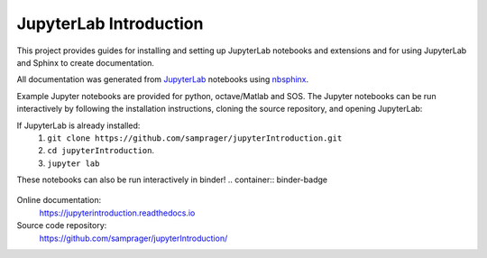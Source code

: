 JupyterLab Introduction
=======================

This project provides guides for installing and setting up JupyterLab notebooks and extensions and for using JupyterLab and Sphinx to create documentation.

All documentation was generated from JupyterLab_ notebooks using nbsphinx_.

Example Jupyter notebooks are provided for python, octave/Matlab and SOS. The Jupyter notebooks can be run interactively by following the installation instructions, cloning the source repository, and opening JupyterLab:

If JupyterLab is already installed:
    #. ``git clone https://github.com/samprager/jupyterIntroduction.git``

    #. ``cd jupyterIntroduction``.

    #. ``jupyter lab``

These notebooks can also be run interactively in binder!
.. container:: binder-badge

  .. image:: https://mybinder.org/badge_logo.svg
    :target: https://mybinder.org/v2/gh/samprager/jupyterIntroduction/master
    :width: 150 px

Online documentation:
    https://jupyterintroduction.readthedocs.io

Source code repository:
    https://github.com/samprager/jupyterIntroduction/

.. _nbsphinx: http://nbsphinx.readthedocs.io
.. _JupyterLab: https://jupyterlab.readthedocs.io/en/stable/

